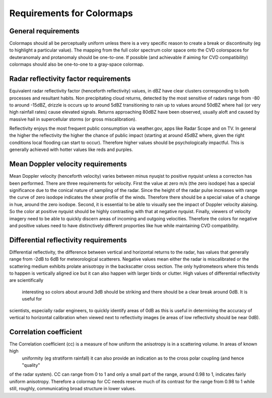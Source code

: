 ==========================
Requirements for Colormaps
==========================

General requirements
====================
Colormaps should all be perceptually uniform unless there is a very specific reason to create a break or discontinuity
(eg to highlight a particular value). The mapping from the full color spectrum color space onto the CVD colorspaces for
deuteranomaly and protanomaly should be one-to-one. If possible (and achievable if aiming for CVD compatibility) colormaps
should also be one-to-one to a gray-space colormap.

Radar reflectivity factor requirements
======================================
Equivalent radar reflectivity factor (henceforth reflectivity)  values, in dBZ have clear clusters corresponding to both
processes and resultant habits. Non precipitating
cloud returns, detected by the most sensitive of radars range from -80 to around -15dBZ, drizzle is occurs up to around 5dBZ
transitioning to rain up to values around 50dBZ where hail (or very high rainfall rates) cause elevated signals. Returns approaching
80dBZ have been observed, usually aloft and caused by massive hail in supercellular storms (or gross miscalibration).

Reflectivity enjoys the most frequent public consumption via weather.gov, apps like Radar Scope and on TV. In general
the higher the reflectivity the higher the chance of public impact (starting at around 45dBZ where, given the right
conditions local flooding can start to occur). Therefore higher values should be psychologically impactful. This is generally
achieved with hotter values like reds and purples.

Mean Doppler velocity requirements
==================================
Mean Doppler velocity (henceforth velocity) varies between minus nyuqist to positive nyquist unless a correcton has been
performed. There are three requirements for velocity. First the value at zero m/s (the zero isodope) has a special significance due to the
conical nature of sampling of the radar. Since the height of the radar pulse increases with range the curve of zero isodope
indicates the shear profile of the winds. Therefore there should be a special value of a change in hue, around the zero
isodope. Second, it is essential to be able to visually see the impact of Doppler velocity alaising. So the color at
positive nyquist should be highly contrasting with that at negative nyquist. Finally, viewers of velocity imagery need to
be able to quickly discern areas of incoming and outgoing velocities. Therefore the colors for negative and positive values
need to have distinctively different proporties like hue while maintaining CVD compatibility.

Differential reflectivity requirements
======================================
Differential reflectivity, the difference between vertical and horizontal returns to the radar, has values that generally
range from -2dB to 6dB for meteorological scatterers. Negative values mean either the radar is miscalibrated or the scattering medium
exhibits prolate anisotropy in the backscatter cross section. The only hydrometeors where this tends to happen is vertically
aligned ice but it can also happen with larger birds or clutter. High values of differential reflectivity are scientifically
 interesting so colors about around 3dB should be striking and there should be a clear break around 0dB. It is useful for
scientists, especially radar engineers, to quickly identify areas of 0dB as this is useful in determining the accuracy of
vertical to horizontal calibration when viewed next to reflectivity images (ie areas of low reflectivity should be near
0dB).

Correlation coefficient
=======================
The Correlation coefficient (cc) is a measure of how uniform the anisotropy is in a scattering volume. In areas of known high
 uniformity (eg stratiform rainfall) it can also provide an indication as to the cross polar coupling (and hence "quality"
of the radar system). CC can range from 0 to 1 and only a small part of the range, around 0.98 to 1, indicates fairly uniform
anisotropy. Therefore a colormap for CC needs reserve much of its contrast for the range from 0.98 to 1 while still, roughly,
communicating broad structure in lower values.



